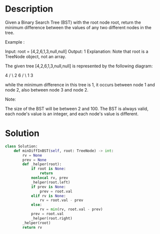 * Description
Given a Binary Search Tree (BST) with the root node root, return the minimum difference between the values of any two different nodes in the tree.

Example :

Input: root = [4,2,6,1,3,null,null]
Output: 1
Explanation:
Note that root is a TreeNode object, not an array.

The given tree [4,2,6,1,3,null,null] is represented by the following diagram:

          4
        /   \
      2      6
     / \
    1   3

while the minimum difference in this tree is 1, it occurs between node 1 and node 2, also between node 3 and node 2.

Note:

    The size of the BST will be between 2 and 100.
    The BST is always valid, each node's value is an integer, and each node's value is different.
* Solution
#+begin_src python
class Solution:
    def minDiffInBST(self, root: TreeNode) -> int:
        rv = None
        prev = None
        def _helper(root):
            if root is None:
                return
            nonlocal rv, prev
            _helper(root.left)
            if prev is None:
                prev = root.val
            elif rv is None:
                rv = root.val - prev
            else:
                rv = min(rv, root.val - prev)
            prev = root.val
            _helper(root.right)
        _helper(root)
        return rv
#+end_src
